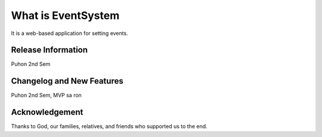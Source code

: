 ###################
What is EventSystem
###################

It is a web-based application for setting events.

*******************
Release Information
*******************

Puhon 2nd Sem

**************************
Changelog and New Features
**************************

Puhon 2nd Sem, MVP sa ron

***************
Acknowledgement
***************

Thanks to God, our families, relatives, and friends who supported us to the end. 
